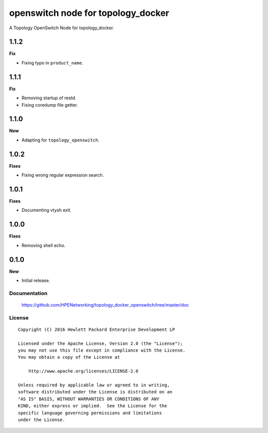 ===================================
openswitch node for topology_docker
===================================

A Topology OpenSwitch Node for topology_docker.

1.1.2
-----

**Fix**

- Fixing typo in ``product_name``.

1.1.1
-----

**Fix**

- Removing startup of restd.
- Fixing coredump file getter.

1.1.0
-----

**New**

- Adapting for ``topology_openswitch``.

1.0.2
-----

**Fixes**

- Fixing wrong regular expression search.

1.0.1
-----

**Fixes**

- Documenting vtysh exit.

1.0.0
-----

**Fixes**

- Removing shell echo.

0.1.0
-----

**New**

- Initial release.

Documentation
=============

    https://github.com/HPENetworking/topology_docker_openswitch/tree/master/doc


License
=======

::

   Copyright (C) 2016 Hewlett Packard Enterprise Development LP

   Licensed under the Apache License, Version 2.0 (the "License");
   you may not use this file except in compliance with the License.
   You may obtain a copy of the License at

       http://www.apache.org/licenses/LICENSE-2.0

   Unless required by applicable law or agreed to in writing,
   software distributed under the License is distributed on an
   "AS IS" BASIS, WITHOUT WARRANTIES OR CONDITIONS OF ANY
   KIND, either express or implied.  See the License for the
   specific language governing permissions and limitations
   under the License.
